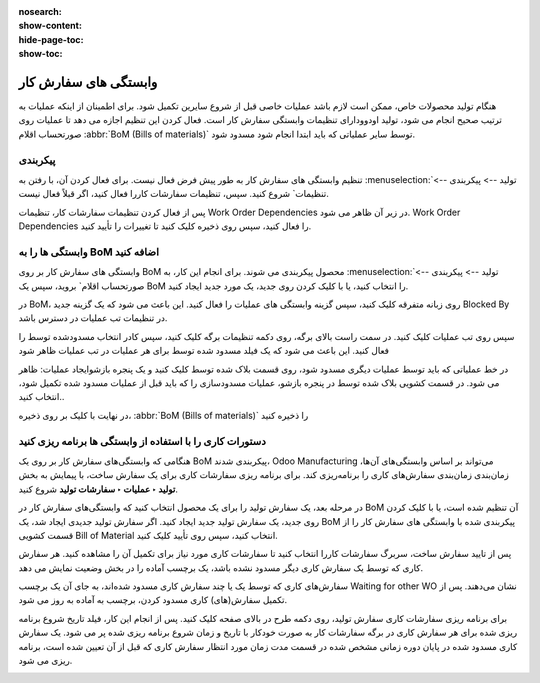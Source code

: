 :nosearch:
:show-content:
:hide-page-toc:
:show-toc:

============================
وابستگی های سفارش کار
============================

هنگام تولید محصولات خاص، ممکن است لازم باشد عملیات خاصی قبل از شروع سایرین تکمیل شود. برای اطمینان از اینکه عملیات به ترتیب صحیح انجام می شود، تولید اودوودارای تنظیمات وابستگی سفارش کار است. فعال کردن این تنظیم اجازه می دهد تا عملیات روی صورتحساب اقلام  :abbr:`BoM (Bills of materials)` توسط سایر عملیاتی که باید ابتدا انجام شود مسدود شود.



پیکربندی
-------------------------------------------------
تنظیم وابستگی های سفارش کار به طور پیش فرض فعال نیست. برای فعال کردن آن، با رفتن به  :menuselection:`تولید --> پیکربندی --> تنظیمات` شروع کنید. سپس، تنظیمات سفارشات کاررا فعال کنید، اگر قبلاً فعال نیست.

پس از فعال کردن تنظیمات سفارشات کار، تنظیمات Work Order Dependencies در زیر آن ظاهر می شود. Work Order Dependencies را فعال کنید، سپس روی ذخیره کلیک کنید تا تغییرات را تأیید کنید.


.. image:: ./img/production/d13.jpg
    :align: center
    :alt: تولید

.. image:: ./img/production/d14.jpg
    :align: center
    :alt: تولید


وابستگی ها را به BoM اضافه کنید
------------------------------------------------------------
وابستگی های سفارش کار بر روی BoM محصول پیکربندی می شوند. برای انجام این کار، به :menuselection:`تولید --> پیکربندی --> صورتحساب اقلام` بروید، سپس یک BoM را انتخاب کنید، یا با کلیک کردن روی جدید، یک مورد جدید ایجاد کنید.


در BoM، روی زبانه متفرقه کلیک کنید، سپس گزینه وابستگی های عملیات را فعال کنید. این باعث می شود که یک گزینه جدید Blocked By در تنظیمات تب عملیات در دسترس باشد.

.. image:: ./img/production/d15.jpg
    :align: center
    :alt: تولید


سپس روی تب عملیات کلیک کنید. در سمت راست بالای برگه، روی دکمه تنظیمات برگه کلیک کنید، سپس کادر انتخاب  مسدودشده توسط را فعال کنید. این باعث می شود که یک فیلد مسدود شده توسط برای هر عملیات در تب عملیات ظاهر شود


.. image:: ./img/production/d16.jpg
    :align: center
    :alt: تولید

در خط عملیاتی که باید توسط عملیات دیگری مسدود شود، روی قسمت بلاک شده توسط کلیک کنید و یک پنجره بازشوایجاد عملیات: ظاهر می شود. در قسمت کشویی بلاک شده توسط در پنجره بازشو، عملیات مسدودسازی را که باید قبل از عملیات مسدود شده تکمیل شود، انتخاب کنید..


در نهایت با کلیک بر روی  ذخیره،  :abbr:`BoM (Bills of materials)` را ذخیره کنید



دستورات کاری را با استفاده از وابستگی ها برنامه ریزی کنید
-----------------------------------------------------------------------------------
هنگامی که وابستگی‌های سفارش کار بر روی یک BoM پیکربندی شدند، Odoo Manufacturing می‌تواند بر اساس وابستگی‌های آن‌ها، زمان‌بندی زمان‌بندی سفارش‌های کاری را برنامه‌ریزی کند. برای برنامه ریزی سفارشات کاری برای یک سفارش ساخت، با پیمایش به بخش **تولید ‣ عملیات ‣ سفارشات تولید** شروع کنید.

در مرحله بعد، یک سفارش تولید را برای یک محصول انتخاب کنید که وابستگی‌های سفارش کار در BoM آن تنظیم شده است، یا با کلیک کردن روی جدید، یک سفارش تولید جدید ایجاد کنید. اگر سفارش تولید جدیدی ایجاد شد، یک BoM پیکربندی شده با وابستگی های سفارش کار را از قسمت کشویی Bill of Material انتخاب کنید، سپس روی تأیید کلیک کنید.

پس از تایید سفارش ساخت، سربرگ سفارشات کاررا انتخاب کنید تا سفارشات کاری مورد نیاز برای تکمیل آن را مشاهده کنید. هر سفارش کاری که توسط یک سفارش کاری دیگر مسدود نشده باشد، یک برچسب آماده را در بخش وضعیت نمایش می دهد.

سفارش‌های کاری که توسط یک یا چند سفارش کاری مسدود شده‌اند، به جای آن یک برچسب Waiting for other WO نشان می‌دهند. پس از تکمیل سفارش(های) کاری مسدود کردن، برچسب به آماده به روز می شود.

.. image:: ./img/production/d17.jpg
    :align: center
    :alt: تولید

برای برنامه ریزی سفارشات کاری سفارش تولید، روی دکمه طرح در بالای صفحه کلیک کنید. پس از انجام این کار، فیلد تاریخ شروع برنامه ریزی شده برای هر سفارش کاری در برگه سفارشات کار به صورت خودکار با تاریخ و زمان شروع برنامه ریزی شده پر می شود. یک سفارش کاری مسدود شده در پایان دوره زمانی مشخص شده در قسمت مدت زمان مورد انتظار سفارش کاری که قبل از آن تعیین شده است، برنامه ریزی می شود.

.. image:: ./img/production/d18.jpg
    :align: center
    :alt: تولید